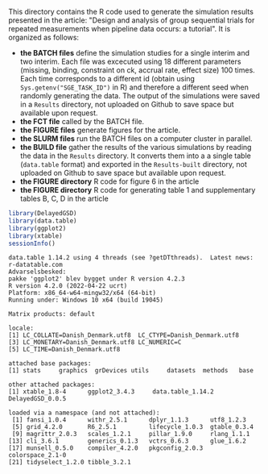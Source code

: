 This directory contains the R code used to generate the simulation results
presented in the article: "Design and analysis of group sequential trials for
repeated measurements when pipeline data
occurs: a tutorial". It is organized as follows:
- *the BATCH files* define the simulation studies for a single interim
  and two interim. Each file was excecuted using 18 different
  parameters (missing, binding, constraint on ck, accrual rate, effect
  size) 100 times. Each time corresponds to a different id (obtain
  using =Sys.getenv("SGE_TASK_ID")= in R) and therefore a different
  seed when randomly generating the data. The output of the
  simulations were saved in a =Results= directory, not uploaded on
  Github to save space but available upon request.
- *the FCT file* called by the BATCH file.
- *the FIGURE files* generate figures for the article.
- *the SLURM files* run the BATCH files on a computer cluster in parallel.
- *the BUILD file* gather the results of the various simulations by
  reading the data in the =Results= directory. It converts them into a
  a single table (=data.table= format) and exported in the
  =Results-built= directory, not uploaded on Github to save space but
  available upon request.
- *the FIGURE directory* R code for figure 6 in the article
- *the FIGURE directory* R code  for generating table 1 and supplementary tables B, C, D in the article


#+BEGIN_SRC R :exports both :results output :session *R* :cache no
library(DelayedGSD)
library(data.table)
library(ggplot2)
library(xtable)
sessionInfo()
#+END_SRC

#+RESULTS:
#+begin_example
data.table 1.14.2 using 4 threads (see ?getDTthreads).  Latest news: r-datatable.com
Advarselsbesked:
pakke 'ggplot2' blev bygget under R version 4.2.3
R version 4.2.0 (2022-04-22 ucrt)
Platform: x86_64-w64-mingw32/x64 (64-bit)
Running under: Windows 10 x64 (build 19045)

Matrix products: default

locale:
[1] LC_COLLATE=Danish_Denmark.utf8  LC_CTYPE=Danish_Denmark.utf8   
[3] LC_MONETARY=Danish_Denmark.utf8 LC_NUMERIC=C                   
[5] LC_TIME=Danish_Denmark.utf8    

attached base packages:
[1] stats     graphics  grDevices utils     datasets  methods   base     

other attached packages:
[1] xtable_1.8-4      ggplot2_3.4.3     data.table_1.14.2 DelayedGSD_0.0.5 

loaded via a namespace (and not attached):
 [1] fansi_1.0.4      withr_2.5.1      dplyr_1.1.3      utf8_1.2.3      
 [5] grid_4.2.0       R6_2.5.1         lifecycle_1.0.3  gtable_0.3.4    
 [9] magrittr_2.0.3   scales_1.2.1     pillar_1.9.0     rlang_1.1.1     
[13] cli_3.6.1        generics_0.1.3   vctrs_0.6.3      glue_1.6.2      
[17] munsell_0.5.0    compiler_4.2.0   pkgconfig_2.0.3  colorspace_2.1-0
[21] tidyselect_1.2.0 tibble_3.2.1
#+end_example
